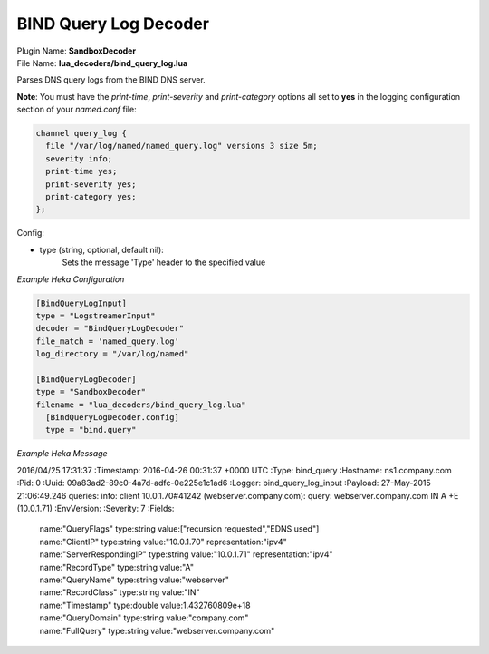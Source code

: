 .. _config_bind_query_log_decoder:

BIND Query Log Decoder
========================

.. versionadded:: 0.11

| Plugin Name: **SandboxDecoder**
| File Name: **lua_decoders/bind_query_log.lua**

Parses DNS query logs from the BIND DNS server.

**Note**: You must have the `print-time`, `print-severity` and `print-category` options all set to **yes** in the logging configuration section of your `named.conf` file:

.. code-block:: bash

    channel query_log {
      file "/var/log/named/named_query.log" versions 3 size 5m;
      severity info;
      print-time yes;
      print-severity yes;
      print-category yes;
    };

Config:

- type (string, optional, default nil):
    Sets the message 'Type' header to the specified value

*Example Heka Configuration*

.. code-block:: ini

    [BindQueryLogInput]
    type = "LogstreamerInput"
    decoder = "BindQueryLogDecoder"
    file_match = 'named_query.log'
    log_directory = "/var/log/named"

    [BindQueryLogDecoder]
    type = "SandboxDecoder"
    filename = "lua_decoders/bind_query_log.lua"
      [BindQueryLogDecoder.config]
      type = "bind.query"

*Example Heka Message*

2016/04/25 17:31:37 
:Timestamp: 2016-04-26 00:31:37 +0000 UTC
:Type: bind_query
:Hostname: ns1.company.com
:Pid: 0
:Uuid: 09a83ad2-89c0-4a7d-adfc-0e225e1c1ad6
:Logger: bind_query_log_input
:Payload: 27-May-2015 21:06:49.246 queries: info: client 10.0.1.70#41242 (webserver.company.com): query: webserver.company.com IN A +E (10.0.1.71)
:EnvVersion: 
:Severity: 7
:Fields:
    | name:"QueryFlags" type:string value:["recursion requested","EDNS used"]
    | name:"ClientIP" type:string value:"10.0.1.70" representation:"ipv4"
    | name:"ServerRespondingIP" type:string value:"10.0.1.71" representation:"ipv4"
    | name:"RecordType" type:string value:"A"
    | name:"QueryName" type:string value:"webserver"
    | name:"RecordClass" type:string value:"IN"
    | name:"Timestamp" type:double value:1.432760809e+18
    | name:"QueryDomain" type:string value:"company.com"
    | name:"FullQuery" type:string value:"webserver.company.com"
